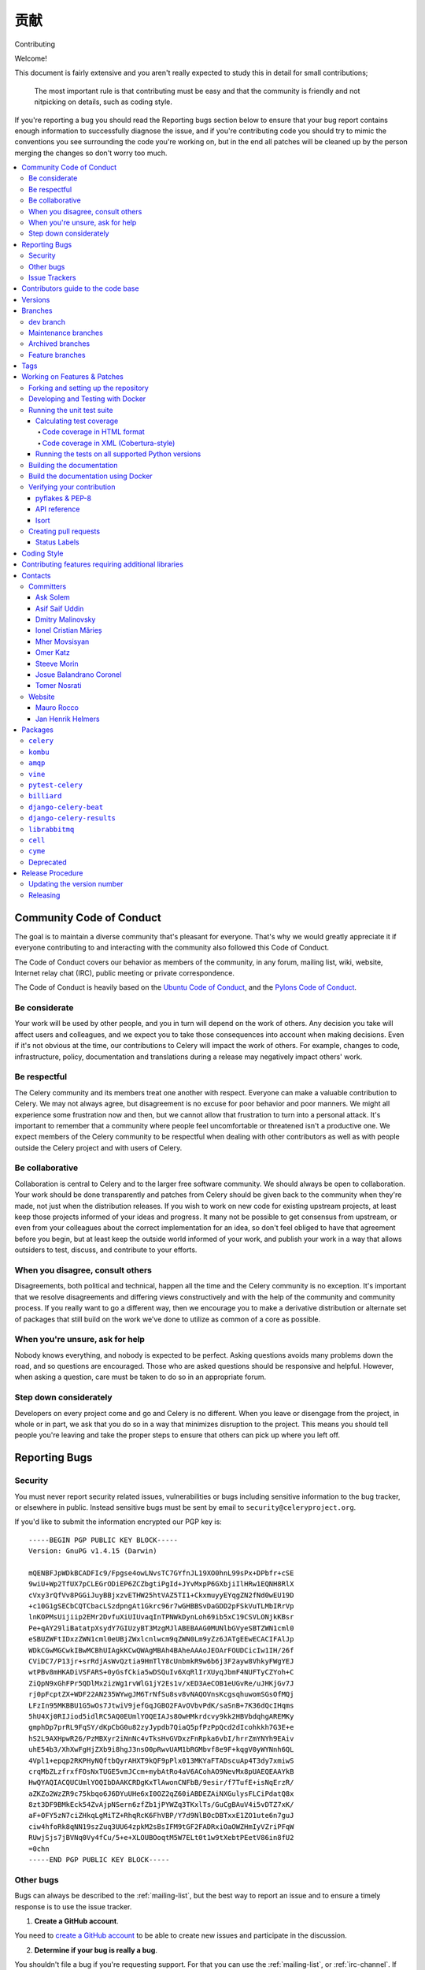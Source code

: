 .. _contributing:

==============
贡献
==============

Contributing

Welcome!

This document is fairly extensive and you aren't really expected
to study this in detail for small contributions;

    The most important rule is that contributing must be easy
    and that the community is friendly and not nitpicking on details,
    such as coding style.

If you're reporting a bug you should read the Reporting bugs section
below to ensure that your bug report contains enough information
to successfully diagnose the issue, and if you're contributing code
you should try to mimic the conventions you see surrounding the code
you're working on, but in the end all patches will be cleaned up by
the person merging the changes so don't worry too much.

.. contents::
    :local:

.. _community-code-of-conduct:

Community Code of Conduct
=========================

The goal is to maintain a diverse community that's pleasant for everyone.
That's why we would greatly appreciate it if everyone contributing to and
interacting with the community also followed this Code of Conduct.

The Code of Conduct covers our behavior as members of the community,
in any forum, mailing list, wiki, website, Internet relay chat (IRC), public
meeting or private correspondence.

The Code of Conduct is heavily based on the `Ubuntu Code of Conduct`_, and
the `Pylons Code of Conduct`_.

.. _`Ubuntu Code of Conduct`: https://www.ubuntu.com/community/conduct
.. _`Pylons Code of Conduct`: https://pylonsproject.org/community-code-of-conduct.html

Be considerate
--------------

Your work will be used by other people, and you in turn will depend on the
work of others. Any decision you take will affect users and colleagues, and
we expect you to take those consequences into account when making decisions.
Even if it's not obvious at the time, our contributions to Celery will impact
the work of others. For example, changes to code, infrastructure, policy,
documentation and translations during a release may negatively impact
others' work.

Be respectful
-------------

The Celery community and its members treat one another with respect. Everyone
can make a valuable contribution to Celery. We may not always agree, but
disagreement is no excuse for poor behavior and poor manners. We might all
experience some frustration now and then, but we cannot allow that frustration
to turn into a personal attack. It's important to remember that a community
where people feel uncomfortable or threatened isn't a productive one. We
expect members of the Celery community to be respectful when dealing with
other contributors as well as with people outside the Celery project and with
users of Celery.

Be collaborative
----------------

Collaboration is central to Celery and to the larger free software community.
We should always be open to collaboration. Your work should be done
transparently and patches from Celery should be given back to the community
when they're made, not just when the distribution releases. If you wish
to work on new code for existing upstream projects, at least keep those
projects informed of your ideas and progress. It many not be possible to
get consensus from upstream, or even from your colleagues about the correct
implementation for an idea, so don't feel obliged to have that agreement
before you begin, but at least keep the outside world informed of your work,
and publish your work in a way that allows outsiders to test, discuss, and
contribute to your efforts.

When you disagree, consult others
---------------------------------

Disagreements, both political and technical, happen all the time and
the Celery community is no exception. It's important that we resolve
disagreements and differing views constructively and with the help of the
community and community process. If you really want to go a different
way, then we encourage you to make a derivative distribution or alternate
set of packages that still build on the work we've done to utilize as common
of a core as possible.

When you're unsure, ask for help
--------------------------------

Nobody knows everything, and nobody is expected to be perfect. Asking
questions avoids many problems down the road, and so questions are
encouraged. Those who are asked questions should be responsive and helpful.
However, when asking a question, care must be taken to do so in an appropriate
forum.

Step down considerately
-----------------------

Developers on every project come and go and Celery is no different. When you
leave or disengage from the project, in whole or in part, we ask that you do
so in a way that minimizes disruption to the project. This means you should
tell people you're leaving and take the proper steps to ensure that others
can pick up where you left off.

.. _reporting-bugs:


Reporting Bugs
==============

.. _vulnsec:

Security
--------

You must never report security related issues, vulnerabilities or bugs
including sensitive information to the bug tracker, or elsewhere in public.
Instead sensitive bugs must be sent by email to ``security@celeryproject.org``.

If you'd like to submit the information encrypted our PGP key is::

    -----BEGIN PGP PUBLIC KEY BLOCK-----
    Version: GnuPG v1.4.15 (Darwin)

    mQENBFJpWDkBCADFIc9/Fpgse4owLNvsTC7GYfnJL19XO0hnL99sPx+DPbfr+cSE
    9wiU+Wp2TfUX7pCLEGrODiEP6ZCZbgtiPgId+JYvMxpP6GXbjiIlHRw1EQNH8RlX
    cVxy3rQfVv8PGGiJuyBBjxzvETHW25htVAZ5TI1+CkxmuyyEYqgZN2fNd0wEU19D
    +c10G1gSECbCQTCbacLSzdpngAt1Gkrc96r7wGHBBSvDaGDD2pFSkVuTLMbIRrVp
    lnKOPMsUijiip2EMr2DvfuXiUIUvaqInTPNWkDynLoh69ib5xC19CSVLONjkKBsr
    Pe+qAY29liBatatpXsydY7GIUzyBT3MzgMJlABEBAAG0MUNlbGVyeSBTZWN1cml0
    eSBUZWFtIDxzZWN1cml0eUBjZWxlcnlwcm9qZWN0Lm9yZz6JATgEEwECACIFAlJp
    WDkCGwMGCwkIBwMCBhUIAgkKCwQWAgMBAh4BAheAAAoJEOArFOUDCicIw1IH/26f
    CViDC7/P13jr+srRdjAsWvQztia9HmTlY8cUnbmkR9w6b6j3F2ayw8VhkyFWgYEJ
    wtPBv8mHKADiVSFARS+0yGsfCkia5wDSQuIv6XqRlIrXUyqJbmF4NUFTyCZYoh+C
    ZiQpN9xGhFPr5QDlMx2izWg1rvWlG1jY2Es1v/xED3AeCOB1eUGvRe/uJHKjGv7J
    rj0pFcptZX+WDF22AN235WYwgJM6TrNfSu8sv8vNAQOVnsKcgsqhuwomSGsOfMQj
    LFzIn95MKBBU1G5wOs7JtwiV9jefGqJGBO2FAvOVbvPdK/saSnB+7K36dQcIHqms
    5hU4Xj0RIJiod5idlRC5AQ0EUmlYOQEIAJs8OwHMkrdcvy9kk2HBVbdqhgAREMKy
    gmphDp7prRL9FqSY/dKpCbG0u82zyJypdb7QiaQ5pfPzPpQcd2dIcohkkh7G3E+e
    hS2L9AXHpwR26/PzMBXyr2iNnNc4vTksHvGVDxzFnRpka6vbI/hrrZmYNYh9EAiv
    uhE54b3/XhXwFgHjZXb9i8hgJ3nsO0pRwvUAM1bRGMbvf8e9F+kqgV0yWYNnh6QL
    4Vpl1+epqp2RKPHyNQftbQyrAHXT9kQF9pPlx013MKYaFTADscuAp4T3dy7xmiwS
    crqMbZLzfrxfFOsNxTUGE5vmJCcm+mybAtRo4aV6ACohAO9NevMx8pUAEQEAAYkB
    HwQYAQIACQUCUmlYOQIbDAAKCRDgKxTlAwonCNFbB/9esir/f7TufE+isNqErzR/
    aZKZo2WzZR9c75kbqo6J6DYuUHe6xI0OZ2qZ60iABDEZAiNXGulysFLCiPdatQ8x
    8zt3DF9BMkEck54ZvAjpNSern6zfZb1jPYWZq3TKxlTs/GuCgBAuV4i5vDTZ7xK/
    aF+OFY5zN7ciZHkqLgMiTZ+RhqRcK6FhVBP/Y7d9NlBOcDBTxxE1ZO1ute6n7guJ
    ciw4hfoRk8qNN19szZuq3UU64zpkM2sBsIFM9tGF2FADRxiOaOWZHmIyVZriPFqW
    RUwjSjs7jBVNq0Vy4fCu/5+e+XLOUBOoqtM5W7ELt0t1w9tXebtPEetV86in8fU2
    =0chn
    -----END PGP PUBLIC KEY BLOCK-----

Other bugs
----------

Bugs can always be described to the :ref:`mailing-list`, but the best
way to report an issue and to ensure a timely response is to use the
issue tracker.

1) **Create a GitHub account**.

You need to `create a GitHub account`_ to be able to create new issues
and participate in the discussion.

.. _`create a GitHub account`: https://github.com/signup/free

2) **Determine if your bug is really a bug**.

You shouldn't file a bug if you're requesting support. For that you can use
the :ref:`mailing-list`, or :ref:`irc-channel`. If you still need support
you can open a github issue, please prepend the title with ``[QUESTION]``.

3) **Make sure your bug hasn't already been reported**.

Search through the appropriate Issue tracker. If a bug like yours was found,
check if you have new information that could be reported to help
the developers fix the bug.

4) **Check if you're using the latest version**.

A bug could be fixed by some other improvements and fixes - it might not have an
existing report in the bug tracker. Make sure you're using the latest releases of
celery, billiard, kombu, amqp, and vine.

5) **Collect information about the bug**.

To have the best chance of having a bug fixed, we need to be able to easily
reproduce the conditions that caused it. Most of the time this information
will be from a Python traceback message, though some bugs might be in design,
spelling or other errors on the website/docs/code.

    A) If the error is from a Python traceback, include it in the bug report.

    B) We also need to know what platform you're running (Windows, macOS, Linux,
       etc.), the version of your Python interpreter, and the version of Celery,
       and related packages that you were running when the bug occurred.

    C) If you're reporting a race condition or a deadlock, tracebacks can be
       hard to get or might not be that useful. Try to inspect the process to
       get more diagnostic data. Some ideas:

       * Enable Celery's :ref:`breakpoint signal <breakpoint_signal>` and use it
         to inspect the process's state. This will allow you to open a
         :mod:`pdb` session.
       * Collect tracing data using `strace`_(Linux),
         :command:`dtruss` (macOS), and :command:`ktrace` (BSD),
         `ltrace`_, and `lsof`_.

    D) Include the output from the :command:`celery report` command:

        .. code-block:: console

            $ celery -A proj report

        This will also include your configuration settings and it will try to
        remove values for keys known to be sensitive, but make sure you also
        verify the information before submitting so that it doesn't contain
        confidential information like API tokens and authentication
        credentials.

    E) Your issue might be tagged as `Needs Test Case`. A test case represents
       all the details needed to reproduce what your issue is reporting.
       A test case can be some minimal code that reproduces the issue or
       detailed instructions and configuration values that reproduces
       said issue.

6) **Submit the bug**.

By default `GitHub`_ will email you to let you know when new comments have
been made on your bug. In the event you've turned this feature off, you
should check back on occasion to ensure you don't miss any questions a
developer trying to fix the bug might ask.

.. _`GitHub`: https://github.com
.. _`strace`: https://en.wikipedia.org/wiki/Strace
.. _`ltrace`: https://en.wikipedia.org/wiki/Ltrace
.. _`lsof`: https://en.wikipedia.org/wiki/Lsof

.. _issue-trackers:

Issue Trackers
--------------

Bugs for a package in the Celery ecosystem should be reported to the relevant
issue tracker.

* :pypi:`celery`: https://github.com/celery/celery/issues/
* :pypi:`kombu`: https://github.com/celery/kombu/issues
* :pypi:`amqp`: https://github.com/celery/py-amqp/issues
* :pypi:`vine`: https://github.com/celery/vine/issues
* :pypi:`pytest-celery`: https://github.com/celery/pytest-celery/issues
* :pypi:`librabbitmq`: https://github.com/celery/librabbitmq/issues
* :pypi:`django-celery-beat`: https://github.com/celery/django-celery-beat/issues
* :pypi:`django-celery-results`: https://github.com/celery/django-celery-results/issues

If you're unsure of the origin of the bug you can ask the
:ref:`mailing-list`, or just use the Celery issue tracker.

Contributors guide to the code base
===================================

There's a separate section for internal details,
including details about the code base and a style guide.

Read :ref:`internals-guide` for more!

.. _versions:

Versions
========

Version numbers consists of a major version, minor version and a release number.
Since version 2.1.0 we use the versioning semantics described by
SemVer: http://semver.org.

Stable releases are published at PyPI
while development releases are only available in the GitHub git repository as tags.
All version tags starts with “v”, so version 0.8.0 has the tag v0.8.0.

.. _git-branches:

Branches
========

Current active version branches:

* dev (which git calls "main") (https://github.com/celery/celery/tree/main)
* 4.5 (https://github.com/celery/celery/tree/v4.5)
* 3.1 (https://github.com/celery/celery/tree/3.1)

You can see the state of any branch by looking at the Changelog:

    https://github.com/celery/celery/blob/main/Changelog.rst

If the branch is in active development the topmost version info should
contain meta-data like:

.. code-block:: restructuredtext

    4.3.0
    ======
    :release-date: TBA
    :status: DEVELOPMENT
    :branch: dev (git calls this main)

The ``status`` field can be one of:

* ``PLANNING``

    The branch is currently experimental and in the planning stage.

* ``DEVELOPMENT``

    The branch is in active development, but the test suite should
    be passing and the product should be working and possible for users to test.

* ``FROZEN``

    The branch is frozen, and no more features will be accepted.
    When a branch is frozen the focus is on testing the version as much
    as possible before it is released.

dev branch
----------

The dev branch (called "main" by git), is where development of the next
version happens.

Maintenance branches
--------------------

Maintenance branches are named after the version -- for example,
the maintenance branch for the 2.2.x series is named ``2.2``.

Previously these were named ``releaseXX-maint``.

The versions we currently maintain is:

* 4.2

  This is the current series.

* 4.1

  Drop support for python 2.6. Add support for python 3.4, 3.5 and 3.6.

* 3.1

  Official support for python 2.6, 2.7 and 3.3, and also supported on PyPy.

Archived branches
-----------------

Archived branches are kept for preserving history only,
and theoretically someone could provide patches for these if they depend
on a series that's no longer officially supported.

An archived version is named ``X.Y-archived``.

To maintain a cleaner history and drop compatibility to continue improving
the project, we **do not have any archived version** right now.

Feature branches
----------------

Major new features are worked on in dedicated branches.
There's no strict naming requirement for these branches.

Feature branches are removed once they've been merged into a release branch.

Tags
====

- Tags are used exclusively for tagging releases. A release tag is
  named with the format ``vX.Y.Z`` -- for example ``v2.3.1``.

- Experimental releases contain an additional identifier ``vX.Y.Z-id`` --
  for example ``v3.0.0-rc1``.

- Experimental tags may be removed after the official release.

.. _contributing-changes:

Working on Features & Patches
=============================

.. note::

    Contributing to Celery should be as simple as possible,
    so none of these steps should be considered mandatory.

    You can even send in patches by email if that's your preferred
    work method. We won't like you any less, any contribution you make
    is always appreciated!

    However, following these steps may make maintainer's life easier,
    and may mean that your changes will be accepted sooner.

Forking and setting up the repository
-------------------------------------

First you need to fork the Celery repository; a good introduction to this
is in the GitHub Guide: `Fork a Repo`_.

After you have cloned the repository, you should checkout your copy
to a directory on your machine:

.. code-block:: console

    $ git clone git@github.com:username/celery.git

When the repository is cloned, enter the directory to set up easy access
to upstream changes:

.. code-block:: console

    $ cd celery
    $ git remote add upstream git@github.com:celery/celery.git
    $ git fetch upstream

If you need to pull in new changes from upstream you should
always use the ``--rebase`` option to ``git pull``:

.. code-block:: console

    git pull --rebase upstream main

With this option, you don't clutter the history with merging
commit notes. See `Rebasing merge commits in git`_.
If you want to learn more about rebasing, see the `Rebase`_
section in the GitHub guides.

If you need to work on a different branch than the one git calls ``main``, you can
fetch and checkout a remote branch like this::

    git checkout --track -b 5.0-devel upstream/5.0-devel

**Note:** Any feature or fix branch should be created from ``upstream/main``.

.. _`Fork a Repo`: https://docs.github.com/en/pull-requests/collaborating-with-pull-requests/working-with-forks/fork-a-repo
.. _`Rebasing merge commits in git`:
    https://web.archive.org/web/20150627054345/http://marketblog.envato.com/general/rebasing-merge-commits-in-git/
.. _`Rebase`: https://docs.github.com/en/get-started/using-git/about-git-rebase

.. _contributing-docker-development:

Developing and Testing with Docker
----------------------------------

Because of the many components of Celery, such as a broker and backend,
`Docker`_ and `docker-compose`_ can be utilized to greatly simplify the
development and testing cycle. The Docker configuration here requires a
Docker version of at least 17.13.0 and `docker-compose` 1.13.0+.

The Docker components can be found within the :file:`docker/` folder and the
Docker image can be built via:

.. code-block:: console

    $ docker compose build celery

and run via:

.. code-block:: console

    $ docker compose run --rm celery <command>

where <command> is a command to execute in a Docker container. The `--rm` flag
indicates that the container should be removed after it is exited and is useful
to prevent accumulation of unwanted containers.

Some useful commands to run:

* ``bash``

    To enter the Docker container like a normal shell

* ``make test``

    To run the test suite.
    **Note:** This will run tests using python 3.12 by default.

* ``tox``

    To run tox and test against a variety of configurations.
    **Note:** This command will run tests for every environment defined in :file:`tox.ini`.
    It takes a while.

* ``pyenv exec python{3.8,3.9,3.10,3.11,3.12} -m pytest t/unit``

    To run unit tests using pytest.

    **Note:** ``{3.8,3.9,3.10,3.11,3.12}`` means you can use any of those options.
    e.g. ``pyenv exec python3.12 -m pytest t/unit``

* ``pyenv exec python{3.8,3.9,3.10,3.11,3.12} -m pytest t/integration``

    To run integration tests using pytest

    **Note:** ``{3.8,3.9,3.10,3.11,3.12}`` means you can use any of those options.
    e.g. ``pyenv exec python3.12 -m pytest t/unit``

By default, docker-compose will mount the Celery and test folders in the Docker
container, allowing code changes and testing to be immediately visible inside
the Docker container. Environment variables, such as the broker and backend to
use are also defined in the :file:`docker/docker-compose.yml` file.

By running ``docker compose build celery`` an image will be created with the
name ``celery/celery:dev``. This docker image has every dependency needed
for development installed. ``pyenv`` is used to install multiple python
versions, the docker image offers python 3.8, 3.9, 3.10, 3.11 and 3.12.
The default python version is set to 3.12.

The :file:`docker-compose.yml` file defines the necessary environment variables
to run integration tests. The ``celery`` service also mounts the codebase
and sets the ``PYTHONPATH`` environment variable to ``/home/developer/celery``.
By setting ``PYTHONPATH`` the service allows to use the mounted codebase
as global module for development. If you prefer, you can also run
``python -m pip install -e .`` to install the codebase in development mode.

If you would like to run a Django or stand alone project to manually test or
debug a feature, you can use the image built by `docker compose` and mount
your custom code. Here's an example:

Assuming a folder structure such as:

.. code-block:: console

    + celery_project
      + celery # repository cloned here.
      + my_project
        - manage.py
        + my_project
          - views.py

.. code-block:: yaml

   version: "3"

   services:
       celery:
           image: celery/celery:dev
           environment:
               TEST_BROKER: amqp://rabbit:5672
               TEST_BACKEND: redis://redis
            volumes:
                - ../../celery:/home/developer/celery
                - ../my_project:/home/developer/my_project
            depends_on:
                - rabbit
                - redis
        rabbit:
            image: rabbitmq:latest
        redis:
            image: redis:latest

In the previous example, we are using the image that we can build from
this repository and mounting the celery code base as well as our custom
project.

.. _`Docker`: https://www.docker.com/
.. _`docker-compose`: https://docs.docker.com/compose/

.. _contributing-testing:

Running the unit test suite
---------------------------

If you like to develop using virtual environments or just outside docker,
you must make sure all necessary dependencies are installed.
There are multiple requirements files to make it easier to install all dependencies.
You do not have to use every requirements file but you must use `default.txt`.

.. code-block:: console

   # pip install -U -r requirements/default.txt

To run the Celery test suite you need to install
:file:`requirements/test.txt`.

.. code-block:: console

    $ pip install -U -r requirements/test.txt
    $ pip install -U -r requirements/default.txt

After installing the dependencies required, you can now execute
the test suite by calling :pypi:`pytest <pytest>`:

.. code-block:: console

    $ pytest t/unit
    $ pytest t/integration

Some useful options to :command:`pytest` are:

* ``-x``

    Stop running the tests at the first test that fails.

* ``-s``

    Don't capture output

* ``-v``

    Run with verbose output.

If you want to run the tests for a single test file only
you can do so like this:

.. code-block:: console

    $ pytest t/unit/worker/test_worker.py

.. _contributing-coverage:

Calculating test coverage
~~~~~~~~~~~~~~~~~~~~~~~~~

To calculate test coverage you must first install the :pypi:`pytest-cov` module.

Installing the :pypi:`pytest-cov` module:

.. code-block:: console

    $ pip install -U pytest-cov

Code coverage in HTML format
^^^^^^^^^^^^^^^^^^^^^^^^^^^^

#. Run :command:`pytest` with the ``--cov-report=html`` argument enabled:

    .. code-block:: console

        $ pytest --cov=celery --cov-report=html

#. The coverage output will then be located in the :file:`htmlcov/` directory:

    .. code-block:: console

        $ open htmlcov/index.html

Code coverage in XML (Cobertura-style)
^^^^^^^^^^^^^^^^^^^^^^^^^^^^^^^^^^^^^^

#. Run :command:`pytest` with the ``--cov-report=xml`` argument enabled:

.. code-block:: console

    $ pytest --cov=celery --cov-report=xml

#. The coverage XML output will then be located in the :file:`coverage.xml` file.

.. _contributing-tox:

Running the tests on all supported Python versions
~~~~~~~~~~~~~~~~~~~~~~~~~~~~~~~~~~~~~~~~~~~~~~~~~~

There's a :pypi:`tox` configuration file in the top directory of the
distribution.

To run the tests for all supported Python versions simply execute:

.. code-block:: console

    $ tox

Use the ``tox -e`` option if you only want to test specific Python versions:

.. code-block:: console

    $ tox -e 3.7

Building the documentation
--------------------------

To build the documentation, you need to install the dependencies
listed in :file:`requirements/docs.txt` and :file:`requirements/default.txt`:

.. code-block:: console

    $ pip install -U -r requirements/docs.txt
    $ pip install -U -r requirements/default.txt

Additionally, to build with no warnings, you will need to install
the following packages:

.. code-block:: console

   $ apt-get install texlive texlive-latex-extra dvipng

After these dependencies are installed, you should be able to
build the docs by running:

.. code-block:: console

    $ cd docs
    $ rm -rf _build
    $ make html

Make sure there are no errors or warnings in the build output.
After building succeeds, the documentation is available at :file:`_build/html`.

.. _contributing-verify:

Build the documentation using Docker
------------------------------------

Build the documentation by running:

.. code-block:: console

    $ docker compose -f docker/docker-compose.yml up --build docs

The service will start a local docs server at ``:7000``. The server is using
``sphinx-autobuild`` with the ``--watch`` option enabled, so you can live
edit the documentation. Check the additional options and configs in
:file:`docker/docker-compose.yml`

Verifying your contribution
---------------------------

To use these tools, you need to install a few dependencies. These dependencies
can be found in :file:`requirements/pkgutils.txt`.

Installing the dependencies:

.. code-block:: console

    $ pip install -U -r requirements/pkgutils.txt

pyflakes & PEP-8
~~~~~~~~~~~~~~~~

To ensure that your changes conform to :pep:`8` and to run pyflakes
execute:

.. code-block:: console

    $ make flakecheck

To not return a negative exit code when this command fails, use
the ``flakes`` target instead:

.. code-block:: console

    $ make flakes

API reference
~~~~~~~~~~~~~

To make sure that all modules have a corresponding section in the API
reference, please execute:

.. code-block:: console

    $ make apicheck

If files are missing, you can add them by copying an existing reference file.

If the module is internal, it should be part of the internal reference
located in :file:`docs/internals/reference/`. If the module is public,
it should be located in :file:`docs/reference/`.

For example, if reference is missing for the module ``celery.worker.awesome``
and this module is considered part of the public API, use the following steps:


Use an existing file as a template:

.. code-block:: console

    $ cd docs/reference/
    $ cp celery.schedules.rst celery.worker.awesome.rst

Edit the file using your favorite editor:

.. code-block:: console

    $ vim celery.worker.awesome.rst

        # change every occurrence of ``celery.schedules`` to
        # ``celery.worker.awesome``


Edit the index using your favorite editor:

.. code-block:: console

    $ vim index.rst

        # Add ``celery.worker.awesome`` to the index.


Commit your changes:

.. code-block:: console

    # Add the file to git
    $ git add celery.worker.awesome.rst
    $ git add index.rst
    $ git commit celery.worker.awesome.rst index.rst \
        -m "Adds reference for celery.worker.awesome"

Isort
~~~~~~

`Isort`_ is a python utility to help sort imports alphabetically and separated into sections.
The Celery project uses isort to better maintain imports on every module.
Please run isort if there are any new modules or the imports on an existent module
had to be modified.

.. code-block:: console

   $ isort my_module.py # Run isort for one file
   $ isort -rc . # Run it recursively
   $ isort m_module.py --diff # Do a dry-run to see the proposed changes

.. _`Isort`: https://isort.readthedocs.io/en/latest/

.. _contributing-pull-requests:

Creating pull requests
----------------------

When your feature/bugfix is complete, you may want to submit
a pull request, so that it can be reviewed by the maintainers.

Before submitting a pull request, please make sure you go through this checklist to
make it easier for the maintainers to accept your proposed changes:

- [ ] Make sure any change or new feature has a unit and/or integration test.
      If a test is not written, a label will be assigned to your PR with the name
      ``Needs Test Coverage``.

- [ ] Make sure unit test coverage does not decrease.
      ``pytest -xv --cov=celery --cov-report=xml --cov-report term``.
      You can check the current test coverage here: https://codecov.io/gh/celery/celery

- [ ] Run ``pre-commit`` against the code. The following commands are valid
      and equivalent.:

      .. code-block:: console

          $ pre-commit run --all-files
          $ tox -e lint

- [ ]  Build api docs to make sure everything is OK. The following commands are valid
      and equivalent.:

      .. code-block:: console

          $ make apicheck
          $ cd docs && sphinx-build -b apicheck -d _build/doctrees . _build/apicheck
          $ tox -e apicheck

- [ ] Build configcheck. The following commands are valid
      and equivalent.:

      .. code-block:: console

          $ make configcheck
          $ cd docs && sphinx-build -b configcheck -d _build/doctrees   . _build/configcheck
          $ tox -e configcheck

- [ ] Run ``bandit`` to make sure there's no security issues. The following commands are valid
      and equivalent.:

      .. code-block:: console

          $ pip install -U bandit
          $ bandit -b bandit.json celery/
          $ tox -e bandit

- [ ] Run unit and integration tests for every python version. The following commands are valid
      and equivalent.:

      .. code-block:: console

         $ tox -v

- [ ] Confirm ``isort`` on any new or modified imports:

      .. code-block:: console

        $ isort my_module.py --diff

Creating pull requests is easy, and they also let you track the progress
of your contribution. Read the `Pull Requests`_ section in the GitHub
Guide to learn how this is done.

You can also attach pull requests to existing issues by following
the steps outlined here: https://bit.ly/koJoso

You can also use `hub`_ to create pull requests. Example: https://theiconic.tech/git-hub-fbe2e13ef4d1

.. _`Pull Requests`: http://help.github.com/send-pull-requests/

.. _`hub`: https://hub.github.com/

Status Labels
~~~~~~~~~~~~~~

There are `different labels`_ used to easily manage github issues and PRs.
Most of these labels make it easy to categorize each issue with important
details. For instance, you might see a ``Component:canvas`` label on an issue or PR.
The ``Component:canvas`` label means the issue or PR corresponds to the canvas functionality.
These labels are set by the maintainers and for the most part external contributors
should not worry about them. A subset of these labels are prepended with **Status:**.
Usually the **Status:** labels show important actions which the issue or PR needs.
Here is a summary of such statuses:

- **Status: Cannot Reproduce**

  One or more Celery core team member has not been able to reproduce the issue.

- **Status: Confirmed**

  The issue or PR has been confirmed by one or more Celery core team member.

- **Status: Duplicate**

  A duplicate issue or PR.

- **Status: Feedback Needed**

  One or more Celery core team member has asked for feedback on the issue or PR.

- **Status: Has Testcase**

  It has been confirmed the issue or PR includes a test case.
  This is particularly important to correctly write tests for any new
  feature or bug fix.

- **Status: In Progress**

  The PR is still in progress.

- **Status: Invalid**

  The issue reported or the PR is not valid for the project.

- **Status: Needs Documentation**

  The PR does not contain documentation for the feature or bug fix proposed.

- **Status: Needs Rebase**

  The PR has not been rebased with ``main``. It is very important to rebase
  PRs before they can be merged to ``main`` to solve any merge conflicts.

- **Status: Needs Test Coverage**

  Celery uses `codecov`_ to verify code coverage. Please make sure PRs do not
  decrease code coverage. This label will identify PRs which need code coverage.

- **Status: Needs Test Case**

  The issue or PR needs a test case. A test case can be a minimal code snippet
  that reproduces an issue or a detailed set of instructions and configuration values
  that reproduces the issue reported. If possible a test case can be submitted in
  the form of a PR to Celery's integration suite. The test case will be marked
  as failed until the bug is fixed. When a test case cannot be run by Celery's
  integration suite, then it's better to describe in the issue itself.

- **Status: Needs Verification**

  This label is used to notify other users we need to verify the test case offered
  by the reporter and/or we need to include the test in our integration suite.

- **Status: Not a Bug**

  It has been decided the issue reported is not a bug.

- **Status: Won't Fix**

  It has been decided the issue will not be fixed. Sadly the Celery project does
  not have unlimited resources and sometimes this decision has to be made.
  Although, any external contributors are invited to help out even if an
  issue or PR is labeled as ``Status: Won't Fix``.

- **Status: Works For Me**

  One or more Celery core team members have confirmed the issue reported works
  for them.

.. _`different labels`: https://github.com/celery/celery/labels
.. _`codecov`: https://codecov.io/gh/celery/celery

.. _coding-style:

Coding Style
============

You should probably be able to pick up the coding style
from surrounding code, but it is a good idea to be aware of the
following conventions.

* All Python code must follow the :pep:`8` guidelines.

:pypi:`pep8` is a utility you can use to verify that your code
is following the conventions.

* Docstrings must follow the :pep:`257` conventions, and use the following
  style.

    Do this:

    .. code-block:: python

        def method(self, arg):
            """Short description.

            More details.

            """

    or:

    .. code-block:: python

        def method(self, arg):
            """Short description."""


    but not this:

    .. code-block:: python

        def method(self, arg):
            """
            Short description.
            """

* Lines shouldn't exceed 78 columns.

  You can enforce this in :command:`vim` by setting the ``textwidth`` option:

  .. code-block:: vim

        set textwidth=78

  If adhering to this limit makes the code less readable, you have one more
  character to go on. This means 78 is a soft limit, and 79 is the hard
  limit :)

* Import order

    * Python standard library (`import xxx`)
    * Python standard library (`from xxx import`)
    * Third-party packages.
    * Other modules from the current package.

    or in case of code using Django:

    * Python standard library (`import xxx`)
    * Python standard library (`from xxx import`)
    * Third-party packages.
    * Django packages.
    * Other modules from the current package.

    Within these sections the imports should be sorted by module name.

    Example:

    .. code-block:: python

        import threading
        import time

        from collections import deque
        from Queue import Queue, Empty

        from .platforms import Pidfile
        from .utils.time import maybe_timedelta

* Wild-card imports must not be used (`from xxx import *`).

* For distributions where Python 2.5 is the oldest support version,
  additional rules apply:

    * Absolute imports must be enabled at the top of every module::

        from __future__ import absolute_import

    * If the module uses the :keyword:`with` statement and must be compatible
      with Python 2.5 (celery isn't), then it must also enable that::

        from __future__ import with_statement

    * Every future import must be on its own line, as older Python 2.5
      releases didn't support importing multiple features on the
      same future import line::

        # Good
        from __future__ import absolute_import
        from __future__ import with_statement

        # Bad
        from __future__ import absolute_import, with_statement

     (Note that this rule doesn't apply if the package doesn't include
     support for Python 2.5)


* Note that we use "new-style" relative imports when the distribution
  doesn't support Python versions below 2.5

    This requires Python 2.5 or later:

    .. code-block:: python

        from . import submodule


.. _feature-with-extras:

Contributing features requiring additional libraries
====================================================

Some features like a new result backend may require additional libraries
that the user must install.

We use setuptools `extra_requires` for this, and all new optional features
that require third-party libraries must be added.

1) Add a new requirements file in `requirements/extras`

    For the Cassandra backend this is
    :file:`requirements/extras/cassandra.txt`, and the file looks like this:

    .. code-block:: text

        pycassa

    These are pip requirement files, so you can have version specifiers and
    multiple packages are separated by newline. A more complex example could
    be:

    .. code-block:: text

        # pycassa 2.0 breaks Foo
        pycassa>=1.0,<2.0
        thrift

2) Modify ``setup.py``

    After the requirements file is added, you need to add it as an option
    to :file:`setup.py` in the ``extras_require`` section::

        extra['extras_require'] = {
            # ...
            'cassandra': extras('cassandra.txt'),
        }

3) Document the new feature in :file:`docs/includes/installation.txt`

    You must add your feature to the list in the :ref:`bundles` section
    of :file:`docs/includes/installation.txt`.

    After you've made changes to this file, you need to render
    the distro :file:`README` file:

    .. code-block:: console

        $ pip install -U -r requirements/pkgutils.txt
        $ make readme


That's all that needs to be done, but remember that if your feature
adds additional configuration options, then these needs to be documented
in :file:`docs/configuration.rst`. Also, all settings need to be added to the
:file:`celery/app/defaults.py` module.

Result backends require a separate section in the :file:`docs/configuration.rst`
file.

.. _contact_information:

Contacts
========

This is a list of people that can be contacted for questions
regarding the official git repositories, PyPI packages
Read the Docs pages.

If the issue isn't an emergency then it's better
to :ref:`report an issue <reporting-bugs>`.


Committers
----------

Ask Solem
~~~~~~~~~

:github: https://github.com/ask
:twitter: https://twitter.com/#!/asksol

Asif Saif Uddin
~~~~~~~~~~~~~~~

:github: https://github.com/auvipy
:twitter: https://twitter.com/#!/auvipy

Dmitry Malinovsky
~~~~~~~~~~~~~~~~~

:github: https://github.com/malinoff
:twitter: https://twitter.com/__malinoff__

Ionel Cristian Mărieș
~~~~~~~~~~~~~~~~~~~~~

:github: https://github.com/ionelmc
:twitter: https://twitter.com/ionelmc

Mher Movsisyan
~~~~~~~~~~~~~~

:github: https://github.com/mher
:twitter: https://twitter.com/#!/movsm

Omer Katz
~~~~~~~~~
:github: https://github.com/thedrow
:twitter: https://twitter.com/the_drow

Steeve Morin
~~~~~~~~~~~~

:github: https://github.com/steeve
:twitter: https://twitter.com/#!/steeve

Josue Balandrano Coronel
~~~~~~~~~~~~~~~~~~~~~~~~~

:github: https://github.com/xirdneh
:twitter: https://twitter.com/eusoj_xirdneh

Tomer Nosrati
~~~~~~~~~~~~~
:github: https://github.com/Nusnus
:twitter: https://x.com/tomer_nosrati

Website
-------

The Celery Project website is run and maintained by

Mauro Rocco
~~~~~~~~~~~

:github: https://github.com/fireantology
:twitter: https://twitter.com/#!/fireantology

with design by:

Jan Henrik Helmers
~~~~~~~~~~~~~~~~~~

:web: http://www.helmersworks.com
:twitter: https://twitter.com/#!/helmers


.. _packages:

Packages
========

``celery``
----------

:git: https://github.com/celery/celery
:CI: https://travis-ci.org/#!/celery/celery
:Windows-CI: https://ci.appveyor.com/project/ask/celery
:PyPI: :pypi:`celery`
:docs: https://docs.celeryq.dev

``kombu``
---------

Messaging library.

:git: https://github.com/celery/kombu
:CI: https://travis-ci.org/#!/celery/kombu
:Windows-CI: https://ci.appveyor.com/project/ask/kombu
:PyPI: :pypi:`kombu`
:docs: https://kombu.readthedocs.io

``amqp``
--------

Python AMQP 0.9.1 client.

:git: https://github.com/celery/py-amqp
:CI: https://travis-ci.org/#!/celery/py-amqp
:Windows-CI: https://ci.appveyor.com/project/ask/py-amqp
:PyPI: :pypi:`amqp`
:docs: https://amqp.readthedocs.io

``vine``
--------

Promise/deferred implementation.

:git: https://github.com/celery/vine/
:CI: https://travis-ci.org/#!/celery/vine/
:Windows-CI: https://ci.appveyor.com/project/ask/vine
:PyPI: :pypi:`vine`
:docs: https://vine.readthedocs.io

``pytest-celery``
-----------------

Pytest plugin for Celery.

:git: https://github.com/celery/pytest-celery
:PyPI: :pypi:`pytest-celery`
:docs: https://pytest-celery.readthedocs.io

``billiard``
------------

Fork of multiprocessing containing improvements
that'll eventually be merged into the Python stdlib.

:git: https://github.com/celery/billiard
:CI: https://travis-ci.org/#!/celery/billiard/
:Windows-CI: https://ci.appveyor.com/project/ask/billiard
:PyPI: :pypi:`billiard`

``django-celery-beat``
----------------------

Database-backed Periodic Tasks with admin interface using the Django ORM.

:git: https://github.com/celery/django-celery-beat
:CI: https://travis-ci.org/#!/celery/django-celery-beat
:Windows-CI: https://ci.appveyor.com/project/ask/django-celery-beat
:PyPI: :pypi:`django-celery-beat`

``django-celery-results``
-------------------------

Store task results in the Django ORM, or using the Django Cache Framework.

:git: https://github.com/celery/django-celery-results
:CI: https://travis-ci.org/#!/celery/django-celery-results
:Windows-CI: https://ci.appveyor.com/project/ask/django-celery-results
:PyPI: :pypi:`django-celery-results`

``librabbitmq``
---------------

Very fast Python AMQP client written in C.

:git: https://github.com/celery/librabbitmq
:PyPI: :pypi:`librabbitmq`

``cell``
--------

Actor library.

:git: https://github.com/celery/cell
:PyPI: :pypi:`cell`

``cyme``
--------

Distributed Celery Instance manager.

:git: https://github.com/celery/cyme
:PyPI: :pypi:`cyme`
:docs: https://cyme.readthedocs.io/


Deprecated
----------

- ``django-celery``

:git: https://github.com/celery/django-celery
:PyPI: :pypi:`django-celery`
:docs: https://docs.celeryq.dev/en/latest/django

- ``Flask-Celery``

:git: https://github.com/ask/Flask-Celery
:PyPI: :pypi:`Flask-Celery`

- ``celerymon``

:git: https://github.com/celery/celerymon
:PyPI: :pypi:`celerymon`

- ``carrot``

:git: https://github.com/ask/carrot
:PyPI: :pypi:`carrot`

- ``ghettoq``

:git: https://github.com/ask/ghettoq
:PyPI: :pypi:`ghettoq`

- ``kombu-sqlalchemy``

:git: https://github.com/ask/kombu-sqlalchemy
:PyPI: :pypi:`kombu-sqlalchemy`

- ``django-kombu``

:git: https://github.com/ask/django-kombu
:PyPI: :pypi:`django-kombu`

- ``pylibrabbitmq``

Old name for :pypi:`librabbitmq`.

:git: :const:`None`
:PyPI: :pypi:`pylibrabbitmq`

.. _release-procedure:


Release Procedure
=================

Updating the version number
---------------------------

The version number must be updated in three places:

    * :file:`celery/__init__.py`
    * :file:`docs/include/introduction.txt`
    * :file:`README.rst`

The changes to the previous files can be handled with the [`bumpversion` command line tool]
(https://pypi.org/project/bumpversion/). The corresponding configuration lives in
:file:`.bumpversion.cfg`. To do the necessary changes, run:

.. code-block:: console

    $ bumpversion

After you have changed these files, you must render
the :file:`README` files. There's a script to convert sphinx syntax
to generic reStructured Text syntax, and the make target `readme`
does this for you:

.. code-block:: console

    $ make readme

Now commit the changes:

.. code-block:: console

    $ git commit -a -m "Bumps version to X.Y.Z"

and make a new version tag:

.. code-block:: console

    $ git tag vX.Y.Z
    $ git push --tags

Releasing
---------

Commands to make a new public stable release:

.. code-block:: console

    $ make distcheck  # checks pep8, autodoc index, runs tests and more
    $ make dist  # NOTE: Runs git clean -xdf and removes files not in the repo.
    $ python setup.py sdist upload --sign --identity='Celery Security Team'
    $ python setup.py bdist_wheel upload --sign --identity='Celery Security Team'

If this is a new release series then you also need to do the
following:

* Go to the Read The Docs management interface at:
    https://readthedocs.org/projects/celery/?fromdocs=celery

* Enter "Edit project"

    Change default branch to the branch of this series, for example, use
    the ``2.4`` branch for the 2.4 series.

* Also add the previous version under the "versions" tab.

.. _`mailing-list`: https://groups.google.com/group/celery-users

.. _`irc-channel`: https://docs.celeryq.dev/en/latest/getting-started/resources.html#irc

.. _`internals-guide`: https://docs.celeryq.dev/en/latest/internals/guide.html

.. _`bundles`: https://docs.celeryq.dev/en/latest/getting-started/introduction.html#bundles

.. _`report an issue`: https://docs.celeryq.dev/en/latest/contributing.html#reporting-bugs


